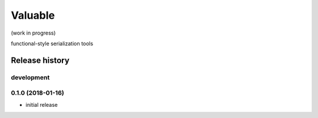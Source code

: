 Valuable
========

(work in progress)

functional-style serialization tools


Release history
---------------

development
+++++++++++

0.1.0 (2018-01-16)
++++++++++++++++++

- initial release


